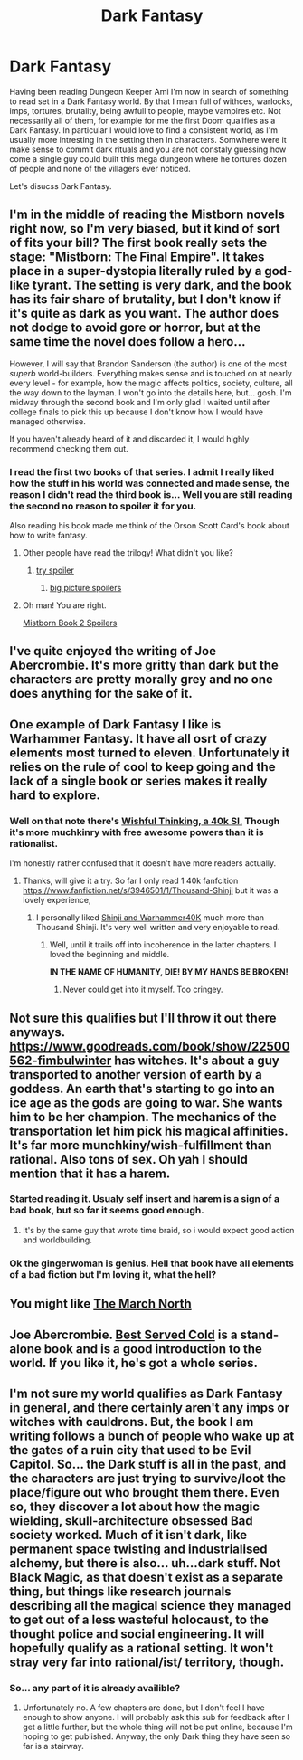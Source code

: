 #+TITLE: Dark Fantasy

* Dark Fantasy
:PROPERTIES:
:Author: hoja_nasredin
:Score: 6
:DateUnix: 1451667409.0
:DateShort: 2016-Jan-01
:END:
Having been reading Dungeon Keeper Ami I'm now in search of something to read set in a Dark Fantasy world. By that I mean full of withces, warlocks, imps, tortures, brutality, being awfull to people, maybe vampires etc. Not necessarily all of them, for example for me the first Doom qualifies as a Dark Fantasy. In particular I would love to find a consistent world, as I'm usually more intresting in the setting then in characters. Somwhere were it make sense to commit dark rituals and you are not constaly guessing how come a single guy could built this mega dungeon where he tortures dozen of people and none of the villagers ever noticed.

Let's disucss Dark Fantasy.


** I'm in the middle of reading the Mistborn novels right now, so I'm very biased, but it kind of sort of fits your bill? The first book really sets the stage: "Mistborn: The Final Empire". It takes place in a super-dystopia literally ruled by a god-like tyrant. The setting is very dark, and the book has its fair share of brutality, but I don't know if it's quite as dark as you want. The author does not dodge to avoid gore or horror, but at the same time the novel does follow a hero...

However, I will say that Brandon Sanderson (the author) is one of the most /superb/ world-builders. Everything makes sense and is touched on at nearly every level - for example, how the magic affects politics, society, culture, all the way down to the layman. I won't go into the details here, but... gosh. I'm midway through the second book and I'm only glad I waited until after college finals to pick this up because I don't know how I would have managed otherwise.

If you haven't already heard of it and discarded it, I would highly recommend checking them out.
:PROPERTIES:
:Author: biomatter
:Score: 11
:DateUnix: 1451675176.0
:DateShort: 2016-Jan-01
:END:

*** I read the first two books of that series. I admit I really liked how the stuff in his world was connected and made sense, the reason I didn't read the third book is... Well you are still reading the second no reason to spoiler it for you.

Also reading his book made me think of the Orson Scott Card's book about how to write fantasy.
:PROPERTIES:
:Author: hoja_nasredin
:Score: 3
:DateUnix: 1451677770.0
:DateShort: 2016-Jan-01
:END:

**** Other people have read the trilogy! What didn't you like?
:PROPERTIES:
:Author: Revisional_Sin
:Score: 1
:DateUnix: 1451773866.0
:DateShort: 2016-Jan-03
:END:

***** [[#s][try spoiler]]
:PROPERTIES:
:Author: hoja_nasredin
:Score: 1
:DateUnix: 1451780392.0
:DateShort: 2016-Jan-03
:END:

****** [[#s][big picture spoilers]]
:PROPERTIES:
:Author: whywhisperwhy
:Score: 1
:DateUnix: 1451783816.0
:DateShort: 2016-Jan-03
:END:


**** Oh man! You are right.

[[#s][Mistborn Book 2 Spoilers]]
:PROPERTIES:
:Author: biomatter
:Score: 1
:DateUnix: 1451812383.0
:DateShort: 2016-Jan-03
:END:


** I've quite enjoyed the writing of Joe Abercrombie. It's more gritty than dark but the characters are pretty morally grey and no one does anything for the sake of it.
:PROPERTIES:
:Author: Mekanimal
:Score: 4
:DateUnix: 1451687865.0
:DateShort: 2016-Jan-02
:END:


** One example of Dark Fantasy I like is Warhammer Fantasy. It have all osrt of crazy elements most turned to eleven. Unfortunately it relies on the rule of cool to keep going and the lack of a single book or series makes it really hard to explore.
:PROPERTIES:
:Author: hoja_nasredin
:Score: 3
:DateUnix: 1451669912.0
:DateShort: 2016-Jan-01
:END:

*** Well on that note there's [[https://forums.spacebattles.com/threads/wishful-thinking-40k-si.359714/][Wishful Thinking, a 40k SI.]] Though it's more muchkinry with free awesome powers than it is rationalist.

I'm honestly rather confused that it doesn't have more readers actually.
:PROPERTIES:
:Author: FuguofAnotherWorld
:Score: 2
:DateUnix: 1451672471.0
:DateShort: 2016-Jan-01
:END:

**** Thanks, will give it a try. So far I only read 1 40k fanfcition [[https://www.fanfiction.net/s/3946501/1/Thousand-Shinji]] but it was a lovely experience,
:PROPERTIES:
:Author: hoja_nasredin
:Score: 2
:DateUnix: 1451684375.0
:DateShort: 2016-Jan-02
:END:

***** I personally liked [[http://tvtropes.org/pmwiki/pmwiki.php/FanFic/ShinjiAndWarhammer40K][Shinji and Warhammer40K]] much more than Thousand Shinji. It's very well written and very enjoyable to read.
:PROPERTIES:
:Author: PlaneOfInfiniteCats
:Score: 3
:DateUnix: 1451687964.0
:DateShort: 2016-Jan-02
:END:

****** Well, until it trails off into incoherence in the latter chapters. I loved the beginning and middle.

*IN THE NAME OF HUMANITY, DIE! BY MY HANDS BE BROKEN!*
:PROPERTIES:
:Author: Iconochasm
:Score: 4
:DateUnix: 1451688267.0
:DateShort: 2016-Jan-02
:END:

******* Never could get into it myself. Too cringey.
:PROPERTIES:
:Author: FuguofAnotherWorld
:Score: 1
:DateUnix: 1451749426.0
:DateShort: 2016-Jan-02
:END:


** Not sure this qualifies but I'll throw it out there anyways. [[https://www.goodreads.com/book/show/22500562-fimbulwinter]] has witches. It's about a guy transported to another version of earth by a goddess. An earth that's starting to go into an ice age as the gods are going to war. She wants him to be her champion. The mechanics of the transportation let him pick his magical affinities. It's far more munchkiny/wish-fulfillment than rational. Also tons of sex. Oh yah I should mention that it has a harem.
:PROPERTIES:
:Author: Advanced_Shitlord
:Score: 2
:DateUnix: 1451693447.0
:DateShort: 2016-Jan-02
:END:

*** Started reading it. Usualy self insert and harem is a sign of a bad book, but so far it seems good enough.
:PROPERTIES:
:Author: hoja_nasredin
:Score: 2
:DateUnix: 1451780220.0
:DateShort: 2016-Jan-03
:END:

**** It's by the same guy that wrote time braid, so i would expect good action and worldbuilding.
:PROPERTIES:
:Author: IomKg
:Score: 2
:DateUnix: 1451820689.0
:DateShort: 2016-Jan-03
:END:


*** Ok the gingerwoman is genius. Hell that book have all elements of a bad fiction but I'm loving it, what the hell?
:PROPERTIES:
:Author: hoja_nasredin
:Score: 2
:DateUnix: 1451939840.0
:DateShort: 2016-Jan-05
:END:


** You might like [[https://www.goodreads.com/book/show/21801573-the-march-north][The March North]]
:PROPERTIES:
:Author: Anderkent
:Score: 1
:DateUnix: 1451682065.0
:DateShort: 2016-Jan-02
:END:


** Joe Abercrombie. [[http://www.amazon.com/gp/product/0316198358/ref=as_li_tl?ie=UTF8&camp=1789&creative=9325&creativeASIN=0316198358&linkCode=as2&tag=deisba-20&linkId=XJHUNMYSDQNWCTN2][Best Served Cold]] is a stand-alone book and is a good introduction to the world. If you like it, he's got a whole series.
:PROPERTIES:
:Author: embrodski
:Score: 1
:DateUnix: 1451782390.0
:DateShort: 2016-Jan-03
:END:


** I'm not sure my world qualifies as Dark Fantasy in general, and there certainly aren't any imps or witches with cauldrons. But, the book I am writing follows a bunch of people who wake up at the gates of a ruin city that used to be Evil Capitol. So... the Dark stuff is all in the past, and the characters are just trying to survive/loot the place/figure out who brought them there. Even so, they discover a lot about how the magic wielding, skull-architecture obsessed Bad society worked. Much of it isn't dark, like permanent space twisting and industrialised alchemy, but there is also... uh...dark stuff. Not Black Magic, as that doesn't exist as a separate thing, but things like research journals describing all the magical science they managed to get out of a less wasteful holocaust, to the thought police and social engineering. It will hopefully qualify as a rational setting. It won't stray very far into rational/ist/ territory, though.
:PROPERTIES:
:Author: Rhamni
:Score: 1
:DateUnix: 1451674226.0
:DateShort: 2016-Jan-01
:END:

*** So... any part of it is already availible?
:PROPERTIES:
:Author: hoja_nasredin
:Score: 3
:DateUnix: 1451677826.0
:DateShort: 2016-Jan-01
:END:

**** Unfortunately no. A few chapters are done, but I don't feel I have enough to show anyone. I will probably ask this sub for feedback after I get a little further, but the whole thing will not be put online, because I'm hoping to get published. Anyway, the only Dark thing they have seen so far is a stairway.
:PROPERTIES:
:Author: Rhamni
:Score: 1
:DateUnix: 1451690524.0
:DateShort: 2016-Jan-02
:END:
